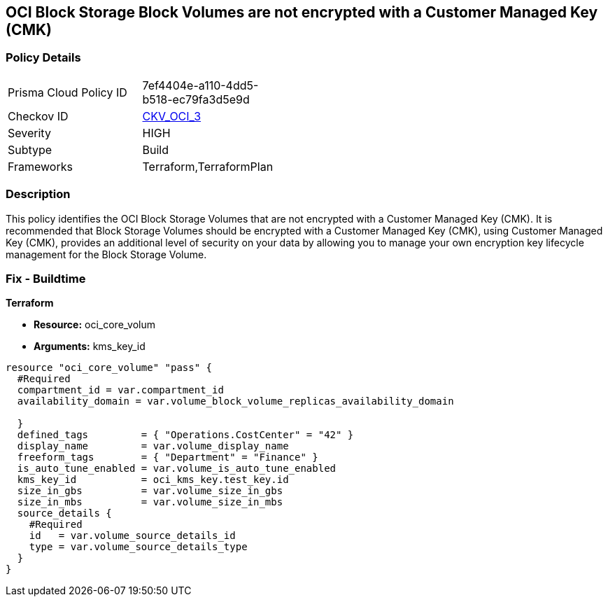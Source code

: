 == OCI Block Storage Block Volumes are not encrypted with a Customer Managed Key (CMK)


=== Policy Details 

[width=45%]
[cols="1,1"]
|=== 
|Prisma Cloud Policy ID 
| 7ef4404e-a110-4dd5-b518-ec79fa3d5e9d

|Checkov ID 
| https://github.com/bridgecrewio/checkov/tree/master/checkov/terraform/checks/resource/oci/StorageBlockEncryption.py[CKV_OCI_3]

|Severity
|HIGH

|Subtype
|Build
//, Run

|Frameworks
|Terraform,TerraformPlan

|=== 



=== Description 


This policy identifies the OCI Block Storage Volumes that are not encrypted with a Customer Managed Key (CMK).
It is recommended that Block Storage Volumes should be encrypted with a Customer Managed Key (CMK), using  Customer Managed Key (CMK), provides an additional level of security on your data by allowing you to manage your own encryption key lifecycle management for the Block Storage Volume.

////
=== Fix - Runtime


* OCI Console* 



. Login to the OCI Console

. Type the resource reported in the alert into the Search box at the top of the Console.

. Click the resource reported in the alert from the Resources submenu

. Click Assign next to Encryption Key: Oracle managed key.

. Select a Vault from the appropriate compartment

. Select a Master Encryption Key

. Click Assign
////

=== Fix - Buildtime


*Terraform* 


* *Resource:* oci_core_volum
* *Arguments:* kms_key_id


[source,go]
----
resource "oci_core_volume" "pass" {
  #Required
  compartment_id = var.compartment_id
  availability_domain = var.volume_block_volume_replicas_availability_domain

  }
  defined_tags         = { "Operations.CostCenter" = "42" }
  display_name         = var.volume_display_name
  freeform_tags        = { "Department" = "Finance" }
  is_auto_tune_enabled = var.volume_is_auto_tune_enabled
  kms_key_id           = oci_kms_key.test_key.id
  size_in_gbs          = var.volume_size_in_gbs
  size_in_mbs          = var.volume_size_in_mbs
  source_details {
    #Required
    id   = var.volume_source_details_id
    type = var.volume_source_details_type
  }
}
----


